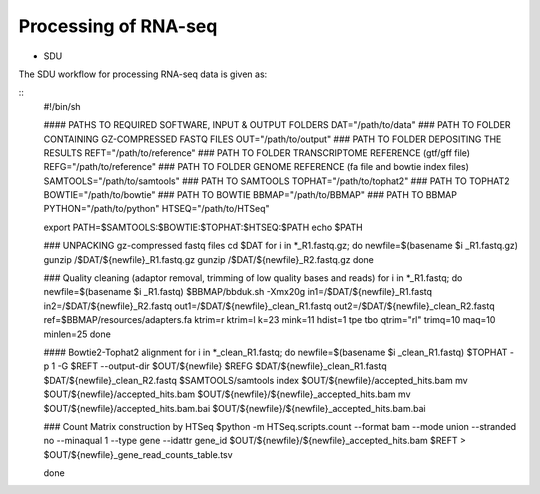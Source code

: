Processing of RNA-seq
=====================
- SDU

The SDU workflow for processing RNA-seq data is given as:

.. highlight:: bash

::
   #!/bin/sh
   
   #### PATHS TO REQUIRED SOFTWARE, INPUT & OUTPUT FOLDERS
   DAT="/path/to/data" ### PATH TO FOLDER CONTAINING GZ-COMPRESSED FASTQ FILES
   OUT="/path/to/output" ### PATH TO FOLDER DEPOSITING THE RESULTS
   REFT="/path/to/reference" ### PATH TO FOLDER TRANSCRIPTOME REFERENCE (gtf/gff file)
   REFG="/path/to/reference" ### PATH TO FOLDER GENOME REFERENCE (fa file and bowtie index files)  
   SAMTOOLS="/path/to/samtools" ### PATH TO SAMTOOLS 
   TOPHAT="/path/to/tophat2" ### PATH TO TOPHAT2
   BOWTIE="/path/to/bowtie" ### PATH TO BOWTIE 
   BBMAP="/path/to/BBMAP" ### PATH TO BBMAP
   PYTHON="/path/to/python"
   HTSEQ="/path/to/HTSeq"
   
   export PATH=$SAMTOOLS:$BOWTIE:$TOPHAT:$HTSEQ:$PATH
   echo $PATH
   
   ### UNPACKING gz-compressed fastq files
   cd $DAT
   for i in *_R1.fastq.gz;
   do
   newfile=$(basename $i _R1.fastq.gz)
   gunzip /$DAT/${newfile}_R1.fastq.gz
   gunzip /$DAT/${newfile}_R2.fastq.gz
   done
   
   ### Quality cleaning (adaptor removal, trimming of low quality bases and reads)
   for i in *_R1.fastq;
   do
   newfile=$(basename $i _R1.fastq)
   $BBMAP/bbduk.sh -Xmx20g in1=/$DAT/${newfile}_R1.fastq in2=/$DAT/${newfile}_R2.fastq out1=/$DAT/${newfile}_clean_R1.fastq out2=/$DAT/${newfile}_clean_R2.fastq ref=$BBMAP/resources/adapters.fa ktrim=r ktrim=l k=23 mink=11 hdist=1 tpe tbo qtrim="rl" trimq=10 maq=10 minlen=25
   done
   
   #### Bowtie2-Tophat2 alignment
   for i in *_clean_R1.fastq;
   do
   newfile=$(basename $i _clean_R1.fastq)
   $TOPHAT -p 1 -G $REFT --output-dir $OUT/${newfile} $REFG $DAT/${newfile}_clean_R1.fastq $DAT/${newfile}_clean_R2.fastq 
   $SAMTOOLS/samtools index $OUT/${newfile}/accepted_hits.bam
   mv $OUT/${newfile}/accepted_hits.bam $OUT/${newfile}/${newfile}_accepted_hits.bam
   mv $OUT/${newfile}/accepted_hits.bam.bai $OUT/${newfile}/${newfile}_accepted_hits.bam.bai
   
   ### Count Matrix construction by HTSeq
   $python -m HTSeq.scripts.count --format bam --mode union --stranded no --minaqual 1 --type gene --idattr gene_id $OUT/${newfile}/${newfile}_accepted_hits.bam $REFT > $OUT/${newfile}_gene_read_counts_table.tsv
   
   done
